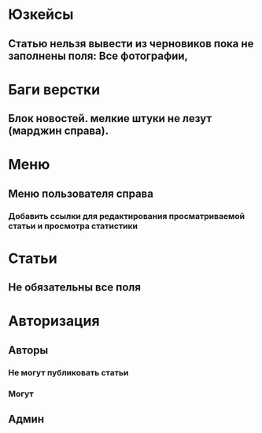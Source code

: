 
* Юзкейсы
** Статью нельзя вывести из черновиков пока не заполнены поля: Все фотографии, 
* Баги верстки
** Блок новостей. мелкие штуки не лезут (марджин справа).
* Меню
** Меню пользователя справа
*** Добавить ссылки для редактирования просматриваемой статьи и просмотра статистики
* Статьи
** Не обязательны все поля
* Авторизация
** Авторы
*** Не могут публиковать статьи
*** Могут 
** Админ
** 
